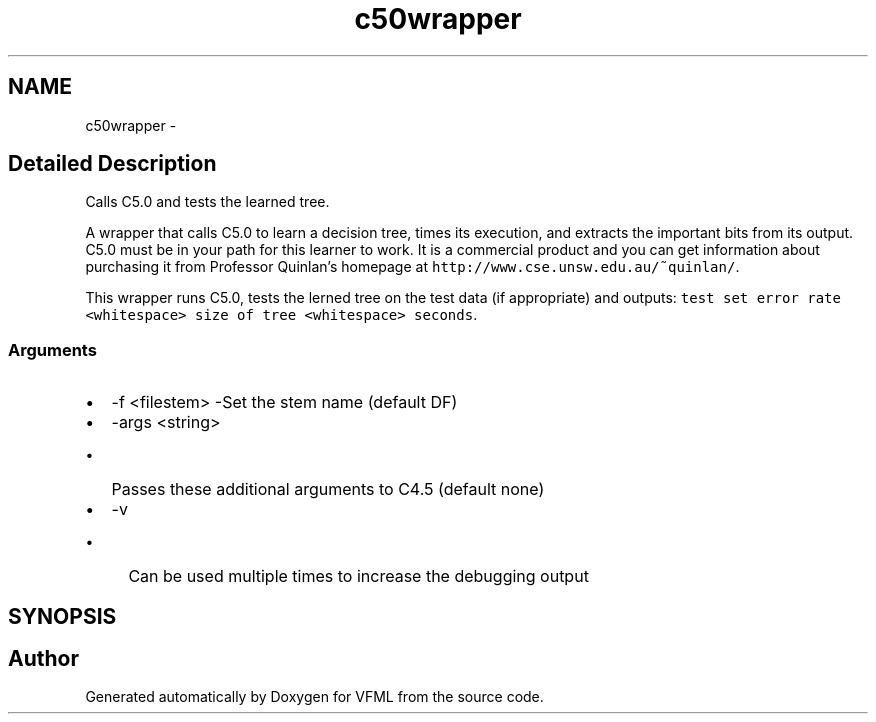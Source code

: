 .TH "c50wrapper" 3 "28 Jul 2003" "VFML" \" -*- nroff -*-
.ad l
.nh
.SH NAME
c50wrapper \- 
.SH "Detailed Description"
.PP 
Calls C5.0 and tests the learned tree. 

A wrapper that calls C5.0 to learn a decision tree, times its execution, and extracts the important bits from its output. C5.0 must be in your path for this learner to work. It is a commercial product and you can get information about purchasing it from Professor Quinlan's homepage at \fChttp://www.cse.unsw.edu.au/~quinlan/\fP.
.PP
This wrapper runs C5.0, tests the lerned tree on the test data (if appropriate) and outputs: \fCtest set error rate <whitespace> size of tree <whitespace> seconds\fP.
.PP
.SS "Arguments"
.PP
.IP "\(bu" 2
-f <filestem> -Set the stem name (default DF)
.IP "\(bu" 2
-args <string>
.IP "  \(bu" 4
Passes these additional arguments to C4.5 (default none)
.PP

.IP "\(bu" 2
-v
.IP "  \(bu" 4
Can be used multiple times to increase the debugging output
.PP

.PP

.PP
.SH SYNOPSIS
.br
.PP
.SH "Author"
.PP 
Generated automatically by Doxygen for VFML from the source code.
